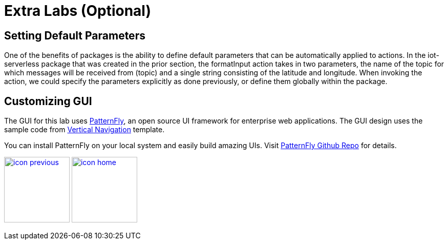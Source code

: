 :imagesdir: images
:icons: font
:source-highlighter: prettify

= Extra Labs (Optional)

== Setting Default Parameters

One of the benefits of packages is the ability to define default parameters that can be automatically applied to actions. In the iot-serverless package that was created in the prior section, the formatInput action takes in two parameters, the name of the topic for which messages will be received from (topic) and a single string consisting of the latitude and longitude. When invoking the action, we could specify the parameters explicitly as done previously, or define them globally within the package.

== Customizing GUI

The GUI for this lab uses link:https://www.patternfly.org/[PatternFly], an open source UI framework for enterprise web applications.
The GUI design uses the sample code from link:http://www.patternfly.org/pattern-library/navigation/vertical-navigation/#overview[Vertical Navigation] template.

You can install PatternFly on your local system and easily build amazing UIs. Visit link:https://github.com/patternfly/patternfly[PatternFly Github Repo] for details.


[.text-center]
image:icons/icon-previous.png[align=left, width=128, link=conclusion.html] image:icons/icon-home.png[align="center",width=128, link=lab_content.html]
